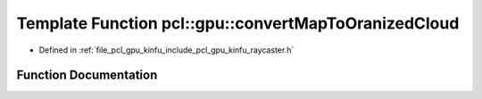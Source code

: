 .. _exhale_function_include_2pcl_2gpu_2kinfu_2raycaster_8h_1ac0ae9d29b18b9996a174ff88d162b5f6:

Template Function pcl::gpu::convertMapToOranizedCloud
=====================================================

- Defined in :ref:`file_pcl_gpu_kinfu_include_pcl_gpu_kinfu_raycaster.h`


Function Documentation
----------------------


.. doxygenfunction:: pcl::gpu::convertMapToOranizedCloud(const RayCaster::MapArr&, DeviceArray2D<PointType>&)
